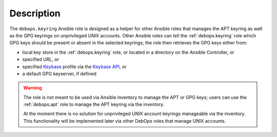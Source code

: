Description
===========

The ``debops.keyring`` Ansible role is designed as a helper for other Ansible
roles that manages the APT keyring as well as the GPG keyrings on unprivileged
UNIX accounts. Other Ansible roles can tell the :ref:`debops.keyring` role
which GPG keys should be present or absent in the selected keyrings; the role
then retrieves the GPG keys either from:

- local key store in the :ref:`debops.keyring` role, or located in a directory
  on the Ansible Controller, or

- specified URL, or

- specified `Keybase`__ profile via the `Keybase API`__, or

  .. __: https://keybase.io/
  .. __: https://keybase.io/docs/api/1.0/call/user/pgp_keys.asc

- a default GPG keyserver, if defined


.. warning:: The role is not meant to be used via Ansible inventory to manage
   the APT or GPG keys; users can use the :ref:`debops.apt` role to manage the
   APT keyring via the inventory.

   At the moment there is no solution for unprivileged UNIX account keyrings
   manageable via the inventory. This functionality will be implemented later
   via other DebOps roles that manage UNIX accounts.
